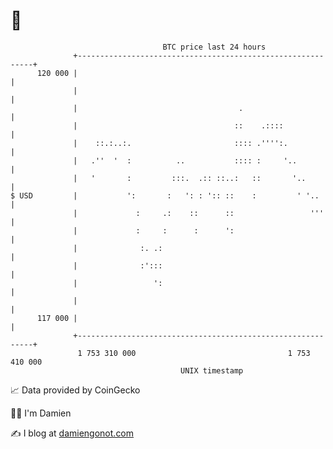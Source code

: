 * 👋

#+begin_example
                                     BTC price last 24 hours                    
                 +------------------------------------------------------------+ 
         120 000 |                                                            | 
                 |                                                            | 
                 |                                    .                       | 
                 |                                   ::    .::::              | 
                 |    ::.:..:.                       :::: .'''':.             | 
                 |   .''  '  :          ..           :::: :     '..           | 
                 |   '       :         :::.  .:: ::..:   ::       '..         | 
   $ USD         |           ':       :   ': : ':: ::    :         ' '..      | 
                 |             :     .:    ::      ::                 '''     | 
                 |             :     :      :      ':                         | 
                 |              :. .:                                         | 
                 |              :':::                                         | 
                 |                 ':                                         | 
                 |                                                            | 
         117 000 |                                                            | 
                 +------------------------------------------------------------+ 
                  1 753 310 000                                  1 753 410 000  
                                         UNIX timestamp                         
#+end_example
📈 Data provided by CoinGecko

🧑‍💻 I'm Damien

✍️ I blog at [[https://www.damiengonot.com][damiengonot.com]]
